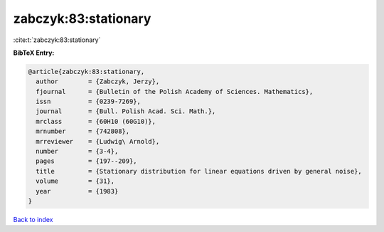 zabczyk:83:stationary
=====================

:cite:t:`zabczyk:83:stationary`

**BibTeX Entry:**

.. code-block:: bibtex

   @article{zabczyk:83:stationary,
     author        = {Zabczyk, Jerzy},
     fjournal      = {Bulletin of the Polish Academy of Sciences. Mathematics},
     issn          = {0239-7269},
     journal       = {Bull. Polish Acad. Sci. Math.},
     mrclass       = {60H10 (60G10)},
     mrnumber      = {742808},
     mrreviewer    = {Ludwig\ Arnold},
     number        = {3-4},
     pages         = {197--209},
     title         = {Stationary distribution for linear equations driven by general noise},
     volume        = {31},
     year          = {1983}
   }

`Back to index <../By-Cite-Keys.rst>`_
